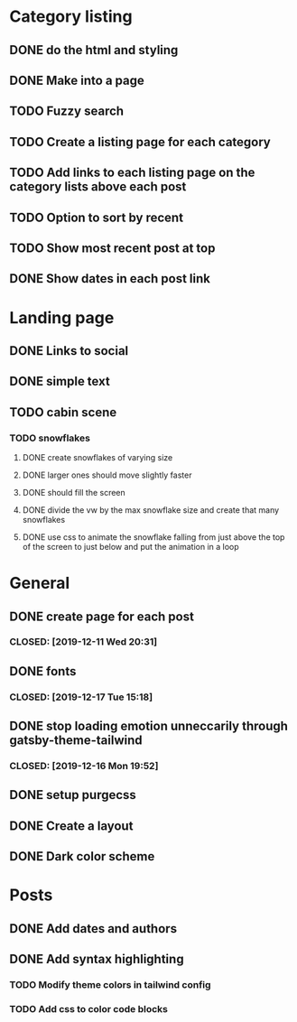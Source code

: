 * Category listing
** DONE do the html and styling
   CLOSED: [2019-12-17 Tue 20:14]
** DONE Make into a page
   CLOSED: [2019-12-17 Tue 20:14]
** TODO Fuzzy search
** TODO Create a listing page for each category
** TODO Add links to each listing page on the category lists above each post
** TODO Option to sort by recent
** TODO Show most recent post at top
** DONE Show dates in each post link
   CLOSED: [2019-12-23 Mon 10:01]
* Landing page
** DONE Links to social
   CLOSED: [2019-12-23 Mon 10:01]
** DONE simple text
   CLOSED: [2019-12-17 Tue 20:14]
** TODO cabin scene
*** TODO snowflakes
**** DONE create snowflakes of varying size
     CLOSED: [2019-12-22 Sun 13:41]
**** DONE larger ones should move slightly faster
     CLOSED: [2019-12-22 Sun 13:41]
**** DONE should fill the screen
     CLOSED: [2019-12-22 Sun 13:41]
**** DONE divide the vw by the max snowflake size and create that many snowflakes
     CLOSED: [2019-12-22 Sun 13:41]
**** DONE use css to animate the snowflake falling from just above the top of the screen to just below and put the animation in a loop
     CLOSED: [2019-12-22 Sun 13:41]
* General
** DONE create page for each post
***  CLOSED: [2019-12-11 Wed 20:31]
** DONE fonts
***  CLOSED: [2019-12-17 Tue 15:18]
** DONE stop loading emotion unneccarily through gatsby-theme-tailwind
***  CLOSED: [2019-12-16 Mon 19:52]
** DONE setup purgecss
  CLOSED: [2019-12-16 Mon 19:52]
** DONE Create a layout
   CLOSED: [2019-12-17 Tue 20:14]
** DONE Dark color scheme
   CLOSED: [2019-12-23 Mon 10:01]
* Posts
** DONE Add dates and authors
   CLOSED: [2019-12-23 Mon 10:01]
** DONE Add syntax highlighting
   CLOSED: [2019-12-23 Mon 10:01]
*** TODO Modify theme colors in tailwind config
*** TODO Add css to color code blocks
